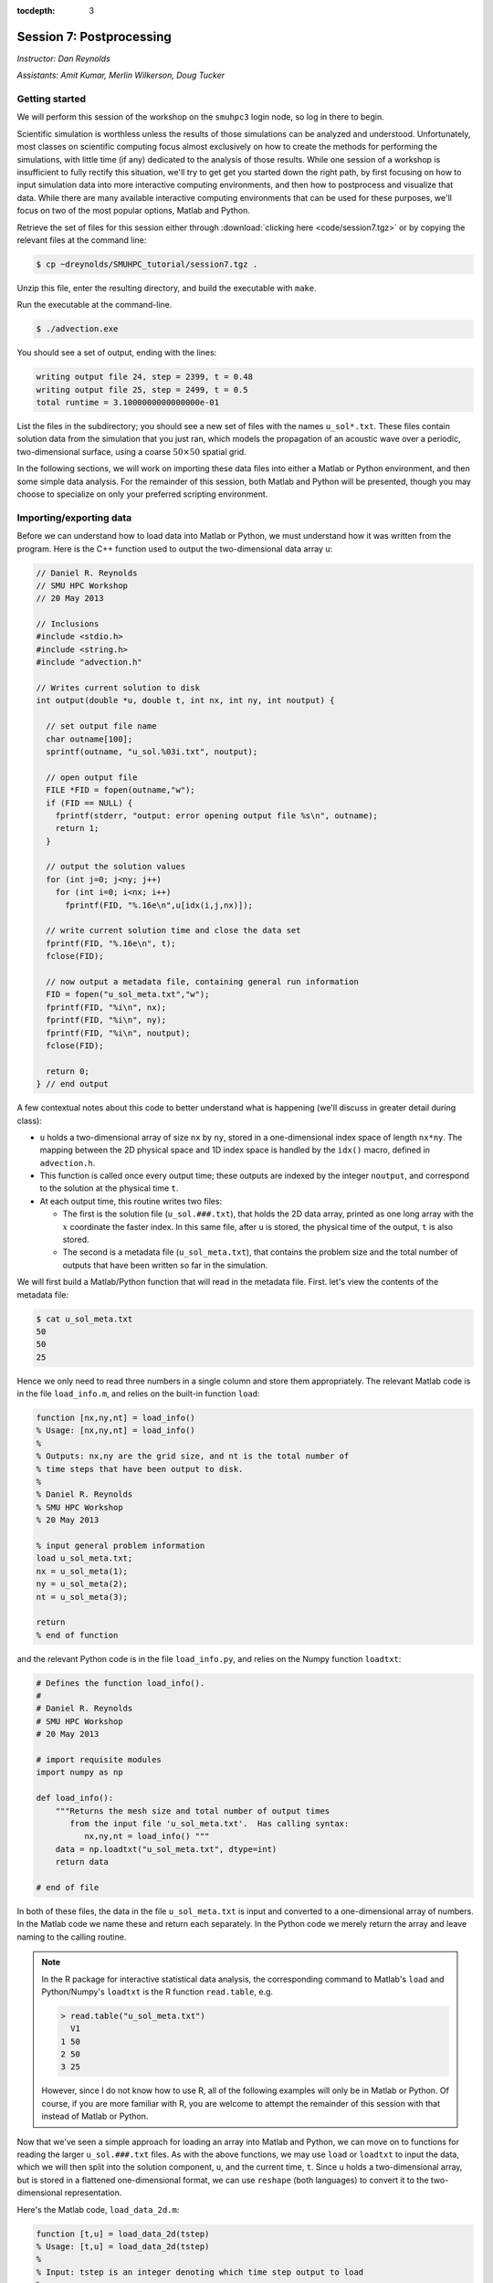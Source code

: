 :tocdepth: 3


.. _session7:

*****************************************************
Session 7: Postprocessing
*****************************************************

*Instructor: Dan Reynolds*

*Assistants: Amit Kumar, Merlin Wilkerson, Doug Tucker*


Getting started
================================================

We will perform this session of the workshop on the ``smuhpc3`` login
node, so log in there to begin.

Scientific simulation is worthless unless the results of those
simulations can be analyzed and understood.  Unfortunately, most
classes on scientific computing focus almost exclusively on how to
create the methods for performing the simulations, with little time
(if any) dedicated to the analysis of those results.  While one
session of a workshop is insufficient to fully rectify this situation,
we'll try to get get you started down the right path, by first
focusing on how to input simulation data into more interactive
computing environments, and then how to postprocess and visualize that
data.  While there are many available interactive computing
environments that can be used for these purposes, we'll focus on two
of the most popular options, Matlab and Python.


Retrieve the set of files for this session either through
:download:`clicking here <code/session7.tgz>` or by copying the
relevant files at the command line:

.. code-block:: bash

   $ cp ~dreynolds/SMUHPC_tutorial/session7.tgz .

Unzip this file, enter the resulting directory, and build the
executable with ``make``.

Run the executable at the command-line.

.. code-block:: bash

   $ ./advection.exe

You should see a set of output, ending with the lines:

.. code-block:: text

   writing output file 24, step = 2399, t = 0.48
   writing output file 25, step = 2499, t = 0.5
   total runtime = 3.1000000000000000e-01

List the files in the subdirectory; you should see a new set of files
with the names ``u_sol*.txt``.  These files contain solution data from
the simulation that you just ran, which models the propagation of an
acoustic wave over a periodic, two-dimensional surface, using a coarse
:math:`50\times 50` spatial grid.

In the following sections, we will work on importing these data files
into either a Matlab or Python environment, and then some simple data
analysis.  For the remainder of this session, both Matlab and Python
will be presented, though you may choose to specialize on only your
preferred scripting environment.




Importing/exporting data
================================================

Before we can understand how to load data into Matlab or Python, we
must understand how it was written from the program.  Here is the C++
function used to output the two-dimensional data array ``u``:

.. code-block:: c++

   // Daniel R. Reynolds
   // SMU HPC Workshop
   // 20 May 2013

   // Inclusions
   #include <stdio.h>
   #include <string.h>
   #include "advection.h"

   // Writes current solution to disk
   int output(double *u, double t, int nx, int ny, int noutput) {

     // set output file name
     char outname[100];
     sprintf(outname, "u_sol.%03i.txt", noutput);

     // open output file
     FILE *FID = fopen(outname,"w");
     if (FID == NULL) {
       fprintf(stderr, "output: error opening output file %s\n", outname);
       return 1;
     }

     // output the solution values 
     for (int j=0; j<ny; j++) 
       for (int i=0; i<nx; i++) 
         fprintf(FID, "%.16e\n",u[idx(i,j,nx)]);

     // write current solution time and close the data set
     fprintf(FID, "%.16e\n", t);
     fclose(FID);
    
     // now output a metadata file, containing general run information
     FID = fopen("u_sol_meta.txt","w");
     fprintf(FID, "%i\n", nx);
     fprintf(FID, "%i\n", ny);
     fprintf(FID, "%i\n", noutput);
     fclose(FID);

     return 0;
   } // end output


A few contextual notes about this code to better understand what is
happening (we'll discuss in greater detail during class):

* ``u`` holds a two-dimensional array of size ``nx`` by ``ny``, stored
  in a one-dimensional index space of length ``nx*ny``.  The mapping
  between the 2D physical space and 1D index space is handled by the
  ``idx()`` macro, defined in ``advection.h``.

* This function is called once every output time; these outputs are
  indexed by the integer ``noutput``, and correspond to the solution
  at the physical time ``t``.

* At each output time, this routine writes two files: 

  * The first is the solution file (``u_sol.###.txt``), that holds the
    2D data array, printed as one long array with the :math:`x`
    coordinate the faster index.  In this same file, after ``u`` is
    stored, the physical time of the output, ``t`` is also stored.

  * The second is a metadata file (``u_sol_meta.txt``), that contains
    the problem size and the total number of outputs that have been
    written so far in the simulation. 


We will first build a Matlab/Python function that will read in the
metadata file.  First. let's view the contents of the metadata file:

.. code-block:: text

   $ cat u_sol_meta.txt 
   50
   50
   25

Hence we only need to read three numbers in a single column and store
them appropriately.  The relevant Matlab code is in the file
``load_info.m``, and relies on the built-in function ``load``: 

.. index:: 
   pair: load_info(); Matlab

.. code-block:: matlab

   function [nx,ny,nt] = load_info()
   % Usage: [nx,ny,nt] = load_info()
   %
   % Outputs: nx,ny are the grid size, and nt is the total number of
   % time steps that have been output to disk.
   %
   % Daniel R. Reynolds
   % SMU HPC Workshop
   % 20 May 2013

   % input general problem information
   load u_sol_meta.txt;
   nx = u_sol_meta(1);
   ny = u_sol_meta(2);
   nt = u_sol_meta(3);
   
   return
   % end of function

and the relevant Python code is in the file ``load_info.py``, and
relies on the Numpy function ``loadtxt``: 

.. index:: 
   pair: load_info(); Python

.. code-block:: python

   # Defines the function load_info().
   #
   # Daniel R. Reynolds
   # SMU HPC Workshop
   # 20 May 2013

   # import requisite modules
   import numpy as np

   def load_info():
       """Returns the mesh size and total number of output times 
          from the input file 'u_sol_meta.txt'.  Has calling syntax:
             nx,ny,nt = load_info() """
       data = np.loadtxt("u_sol_meta.txt", dtype=int)
       return data

   # end of file

In both of these files, the data in the file ``u_sol_meta.txt`` is
input and converted to a one-dimensional array of numbers.  In the
Matlab code we name these and return each separately.  In the Python
code we merely return the array and leave naming to the calling
routine. 

.. note::

   In the R package for interactive statistical data analysis, the
   corresponding command to Matlab's ``load`` and Python/Numpy's
   ``loadtxt`` is the R function ``read.table``, e.g. 

   .. code-block:: text

      > read.table("u_sol_meta.txt")
        V1
      1 50
      2 50
      3 25

   However, since I do not know how to use R, all of the following
   examples will only be in Matlab or Python.  Of course, if you are
   more familiar with R, you are welcome to attempt the remainder of
   this session with that instead of Matlab or Python.

Now that we've seen a simple approach for loading an array into Matlab
and Python, we can move on to functions for reading the larger
``u_sol.###.txt`` files.  As with the above functions, we may use
``load`` or ``loadtxt`` to input the data, which we will then
split into the solution component, ``u``, and the current time,
``t``.  Since ``u`` holds a two-dimensional array, but is stored in a
flattened one-dimensional format, we can use ``reshape`` (both
languages) to convert it to the two-dimensional representation.

Here's the Matlab code, ``load_data_2d.m``:

.. index:: 
   pair: load_data_2d(); Matlab

.. code-block:: matlab

   function [t,u] = load_data_2d(tstep)
   % Usage: [t,u] = load_data_2d(tstep)
   %
   % Input: tstep is an integer denoting which time step output to load
   % 
   % Outputs: t is the physical time, and u is the 2D array containing
   % the result at the requested time step 
   %
   % Daniel R. Reynolds
   % SMU HPC Workshop
   % 20 May 2013
   
   % input general problem information
   [nx,ny,nt] = load_info();
   
   % ensure that tstep is allowable
   if (tstep < 0 || tstep > nt) 
      error('load_data_2d error: illegal tstep')
   end
   
   % set filename string and load as a long 1-dimensional array
   infile = sprintf('u_sol.%03i.txt',tstep);
   data = load(infile);
         
   % separate data array from current time, and reshape data into 2D
   u1D = data(1:end-1);
   t = data(end);
   u = reshape(u1D, [nx, ny]);      
  
   return

and here is the corresponding Python code, ``load_data_2d.py``:

.. index:: 
   pair: load_data_2d(); Python

.. code-block:: python

   # Defines the function load_data_2d().
   #
   # Daniel R. Reynolds
   # SMU HPC Workshop
   # 20 May 2013
   
   # import requisite modules
   import numpy as np
   from load_info import load_info
   
   def load_data_2d(tstep):
       """Returns the solution over the mesh for a given time snapshot.  
          Has calling syntax:
             t,u = load_data_2d(tstep)
          Input: tstep is an integer denoting which time step output to load.
          Outputs: t is the physical time, and u is the 2D array containing 
                   the result at the requested time step."""
   
       # load the parallelism information
       nx,ny,nt = load_info()
   
       # check that tstep is allowed
       if (tstep < 0 or tstep > nt):
           print 'load_data_2d error: illegal tstep!'
           return
   
       # determine data file name and load as a long 1-dimensional array
       infile = 'u_sol.' + repr(tstep).zfill(3) + '.txt' 
       data = np.loadtxt(infile, dtype=np.double)
   
       # separate data array from current time and reshape data into 2D
       u1D = data[:len(data)-1]
       t = data[-1];
       u = np.reshape(u1D, (nx,ny), order='F')
   
       return [t,u]


How these work:

* These routines take as input an integer, ``tstep``, that corresponds
  to the desired time step output file (the ``###`` in the file
  name). 

* They then call the corresponding ``load_info`` function to find out
  the two-dimensional domain size and the total number of time steps
  written to disk, and perform a quick check to see whether ``tstep``
  is an allowable time step index.

* The routine then combines the time step index into a string that
  represents the correct file name (e.g. ``u_sol.006.txt``), and calls
  the relevant ``load`` or ``loadtxt`` routine to input the data.

.. index:: C vs Fortran ordering

* The routine then splits the data into the one-dimensional version of
  ``u`` (called ``u1D``) and ``t``, before reshaping ``u1D`` into a
  two-dimensional version of the solution, before returning the values.

  **Note**: in the Python version, we must specify that the data is
  ordered in "Fortran" style, i.e. that the first index is the fastest
  (as opposed to "C" style, where it is the slowest).  Fortran
  ordering is the default in Matlab, whereas C ordering is the default
  in Python.


These data input routines can be used by Matlab or Python scripts to
first read in the data, before either performing analysis or plotting.

A few general comments on the above approach:

* By storing the values as raw text, these files are larger than
  necessary.  In this example, the files are not too large (~58 KB
  each), but in more realistic simulations it would be preferred to
  store data in a more compressed format.  Two approaches for this are
  to:

  a. Zip each file after it is written to disk, through using library
     routines (e.g. ``libz``, ``libzip``, ``libgzip``), and the
     uncompress them when reading.  If the file is compressed with
     ``gzip``, Numpy's ``loadtxt`` routine will automatically unzip as
     it reads.

  b. Write the data to disk in binary format.

* Performance-wise, it is best to write out data in the
  order in which it is stored in memory during the simulation.  In
  this example, the data is stored with the ``x`` index being the
  fastest, hence the "Fortran" ordering of the data file.

.. index:: HDF5, netCDF

High-quality alternatives to such manual I/O approaches abound.  Two
popular I/O libraries in high-performance computing are `HDF5
<http://www.hdfgroup.org/HDF5/>`_ and `netCDF
<http://www.unidata.ucar.edu/software/netcdf/>`_.  Both of these
libraries have the following benefits over doing things manually:

* Natively output in binary format for smaller file sizes.

* Allow you to output descriptive information in addition to just the
  data (e.g. units of each field, version of the code).

* Allow you to output multiple items to the same file (e.g. density,
  momentum, energy).

* Support parallel computing, allowing many MPI tasks to write to the
  same file.

* Professional visualization utilities typically have readers built-in
  for these file types.

* Have data input utilities in both Matlab and Python:

  * Matlab/HDF5: ``h5create``, ``h5disp``, ``h5info``, ``h5read``,
    ``h5readatt``, ``h5write``, ``h5writeatt``.  All are built into
    Matlab (see `this Matlab help page
    <http://www.mathworks.com/help/matlab/high-level-functions.html>`_
    for information).

  * Matlab/netCDF: although not built into Matlab, there are
    contributed versions of netCDF readers on `Matlab Central
    <http://www.mathworks.com/matlabcentral/fileexchange/15177-netcdf-reader>`_. 

  * Python/HDF5: the Python module ``h5py`` contains a full Pythonic
    interface to the HDF5 data format (`click here for more
    information on h5py <https://code.google.com/p/h5py/>`_).

  * Python/netCDF: the Python module ``netcdf4-python`` contains
    interfaces to the majority of netCDF (`click here for more
    information on netcdf4-python
    <https://code.google.com/p/netcdf4-python/>`_). 




Post-processing 
================================================

We will now use the above data input routines to do some
post-processing of these simulated results.  For this example, we'll
create surface plots of the field ``u``, one for each time step, and
write them to the disk.  Of course, once the data is available in our
preferred scripting environment (Matlab, Python, etc.), we can easily
perform additional data analysis, as will be included in the hands-on
exercise at the end of this session.

As we did earlier, we'll first show the code and then go through the
steps.  You may focus on your preferred computing environment, since
both scripts are functionally equivalent.

First the Matlab code, ``plot_solution.m``:

.. index:: 
   pair: plot_solution(); Matlab

.. code-block:: matlab

   % Plotting script for 2D acoustic wave propagation example
   % simulation.  This script inputs the file u_sol_meta.txt to determine
   % simulation information (grid size and total number of time steps).
   % It then calls load_data_2d() to read the solution data from each
   % time step, plotting the results (and saving them to disk).
   %
   % Daniel R. Reynolds
   % SMU HPC Workshop
   % 20 May 2013
   clear
   
   % input general problem information
   [nx,ny,nt] = load_info();
   
   % loop over time steps
   for tstep = 0:nt
   
      % load time step data
      [t,u] = load_data_2d(tstep);
   
      % plot current solution (and save to disk)
      xvals = linspace(0,1,nx);
      yvals = linspace(0,1,ny);
      h = surf(yvals,xvals,u);
      shading flat
      view([50 44])
      axis([0, 1, 0, 1, -1, 1])
      xlabel('x','FontSize',14), ylabel('y','FontSize',14)
      title(sprintf('u(x,y) at t = %g, mesh = %ix%i',t,nx,ny),'FontSize',14)
      pfile = sprintf('u_surf.%03i.png',tstep);
      saveas(h,pfile);
      
      %disp('pausing: hit enter to continue')
      %pause
   end

and then the Python code, ``plot_solution.py``:

.. index:: 
   pair: plot_solution(); Python

.. code-block:: python

   # Plotting script for 2D acoustic wave propagation example
   # simulation.  This script calls load_info() to determine
   # simulation information (grid size and total number of time steps).
   # It then calls load_data_2d() to read the solution data from each
   # time step, plotting the results (and saving them to disk).
   #
   # Daniel R. Reynolds
   # SMU HPC Workshop
   # 20 May 2013
   
   # import the requisite modules
   from pylab import *
   import numpy as np
   from os import *
   from mpl_toolkits.mplot3d import Axes3D
   from matplotlib import cm
   import matplotlib.pyplot as plt
   from load_info import load_info
   from load_data_2d import load_data_2d
   
   # input general problem information
   nx,ny,nt = load_info()
   
   # iterate over time steps
   for tstep in range(nt+1):
   
       # input solution at this time
       t,u = load_data_2d(tstep)
   
       # set string constants for output plots, current time, mesh size
       pname = 'u_surf.' + repr(tstep).zfill(3) + '.png'
       tstr = repr(round(t,4))
       nxstr = repr(nx)
       nystr = repr(ny)
   
       # set x and y meshgrid objects
       xspan = np.linspace(0.0, 1.0, nx)
       yspan = np.linspace(0.0, 1.0, ny)
       X,Y = np.meshgrid(xspan,yspan)
   
       # plot current solution as a surface, and save to disk
       fig = plt.figure(1)
       ax = fig.add_subplot(111, projection='3d')
       ax.plot_surface(X, Y, u, rstride=1, cstride=1, cmap=cm.jet,
                       linewidth=0, antialiased=True, shade=True)
       ax.set_xlabel('y')
       ax.set_ylabel('x')
       title('u(x,y) at t = ' + tstr + ', mesh = ' + nxstr + 'x' + nystr)
       savefig(pname)
   
       #ion()
       #plt.show()
       #ioff()
       #raw_input('pausing: hit enter to continue')

       plt.close()
   
   # end of script


How these work:

* These first call ``load_info`` to determine the simulation grid size
  and total number of time steps that have been output to disk.

* These then loop over each time step, and:

  * Call ``load_data_2d`` to read the simulation time and solution
    array. 

  * Create arrays for the :math:`x` and :math:`y` coordinates of each
    solution data point.

  * Plot ``u`` at that time step as a 2D surface plot, setting the
    plot labels and title appropriately.

  * Save the plot to disk in files of the form ``u_surf.###.png``.

  * (Commented out) Pause the loop until the user hits "enter".


Run this code as usual, using either Matlab,

.. code-block:: bash

   $ module load matlab
   $ matlab -r plot_solution

or Python,

.. code-block:: bash

   $ module load python-2.7.5
   $ python ./plot_solution.py

You should then see a set of ``.png`` images in the directory:

.. code-block:: bash

   $ ls
   Makefile          plot_solution.m   u_sol.012.txt  u_sol_meta.txt  u_surf.013.png
   advection.cpp     plot_solution.py  u_sol.013.txt  u_surf.000.png  u_surf.014.png
   advection.exe     u_sol.000.txt     u_sol.014.txt  u_surf.001.png  u_surf.015.png
   advection.h       u_sol.001.txt     u_sol.015.txt  u_surf.002.png  u_surf.016.png
   density.txt       u_sol.002.txt     u_sol.016.txt  u_surf.003.png  u_surf.017.png
   initialize.cpp    u_sol.003.txt     u_sol.017.txt  u_surf.004.png  u_surf.018.png
   input.txt         u_sol.004.txt     u_sol.018.txt  u_surf.005.png  u_surf.019.png
   load_data_2d.m    u_sol.005.txt     u_sol.019.txt  u_surf.006.png  u_surf.020.png
   load_data_2d.py   u_sol.006.txt     u_sol.020.txt  u_surf.007.png  u_surf.021.png
   load_data_2d.pyc  u_sol.007.txt     u_sol.021.txt  u_surf.008.png  u_surf.022.png
   load_info.m       u_sol.008.txt     u_sol.022.txt  u_surf.009.png  u_surf.023.png
   load_info.py      u_sol.009.txt     u_sol.023.txt  u_surf.010.png  u_surf.024.png
   load_info.pyc     u_sol.010.txt     u_sol.024.txt  u_surf.011.png  u_surf.025.png
   output.cpp        u_sol.011.txt     u_sol.025.txt  u_surf.012.png



You can view these plots on SMUHPC with the command, e.g.

.. code-block:: bash

   $ display u_surf.009.png

Alternately, you can open them all and cycle through them by
right-clicking and selecting "Next":

.. code-block:: bash

   $ display u_surf.*.png





Advanced visualization
================================================


A few difficulties with using either Matlab or Python for data
visualization include:

* Difficulty dealing with three-dimensional plotting: while slices and
  projections are simple, 3D data sets require much more interactive
  visualization, including isocontour surface plots, moving slices,
  rotating, etc..  

* Difficulty dealing with data output from parallel simulations: you
  need to read in each processor's data file and glue them together
  manually, and such in-core processing is impossible when the data
  sets grow too large.

As a result, there are a variety of high-quality visualization
packages that are designed for interactive 3D visualization, as
discussed below.  None of these are installed on SMUHPC at present,
though all are freely-available and open-source, so if you need/want
one you should make a request to the SMUHPC system administrators.


.. index:: Mayavi

Mayavi
--------------------------------------------------

Mayavi is a Python plotting package designed primarily for interactive
3D visualization. See:

* `Mayavi Documentation <http://code.enthought.com/projects/mayavi/docs/development/html/mayavi/index.html>`_
* `Mayavi Gallery <http://code.enthought.com/projects/mayavi/docs/development/html/mayavi/auto/examples.html>`_


.. index:: VisIt

VisIt
--------------------------------------------------

`VisIt <https://wci.llnl.gov/codes/visit>`_ is an open source
visualization package being developed at `Lawrence Livermore National
Laboratory <http://www.llnl.gov>`_. It is designed for large-scale
visualization problems (i.e. large data sets, rendered in parallel).
VisIt has a GUI interface, as well as a Python interface for
scripting.  See:

* `VisIt Documentation <https://wci.llnl.gov/codes/visit/doc.html>`_
* `VisIt Gallery <https://wci.llnl.gov/codes/visit/gallery.html>`_
* `VisIt Tutorial <http://www.visitusers.org/index.php?title=Short_Tutorial>`_


.. index:: ParaView

ParaView
--------------------------------------------------

Like VisIt, `ParaView <http://www.paraview.org>`_ is another open
source package for large-scale visualization developed at the
U.S. Department of Energy National Labs.  It also has both a GUI
interface and a Python interface for scripting.  See:

* `ParaView Documentation
  <http://www.paraview.org/paraview/help/documentation.html>`_ 
* `ParaView Gallery
  <http://www.paraview.org/paraview/project/imagegallery.php>`_ 




Exercise
================================================

In the set of files for this session, you will find one additional
file that you have not yet used, ``density.txt``.  This is a
snapshot of a three-dimensional cosmological density field at a
redshift of approximately :math:`z = 9`.  Unlike the previous
example, this file contains only the data field itself, with no
auxiliary metadata.  Like the previous example, this data is stored in
a single column, with :math:`x` being the fastest index and :math:`z`
the slowest.  The three-dimensional grid is uniform in each direction,
(i.e. it has size :math:`N\times N\times N`) so the total number of
lines in the file should equal :math:`N^3`. 

Create a Matlab or Python script that accomplishes the following
tasks:

1. Determine the maximum density over the domain, and where it occurs.

2. Determine the minimum density over the domain, and where it occurs.

3. Determine the average density over the domain.

4. Generate the following two-dimensional plots, and save each to disk:
 
   * Slice through the center of the domain parallel to the
     :math:`xy` plane. 

   * Slice through the center of the domain parallel to the
     :math:`xz` plane. 

   * Slice through the center of the domain parallel to the
     :math:`yz` plane. 

   * Plot a projection of the density onto the :math:`xy` plane
     (i.e. add all entries in the :math:`z` direction to collapse the
     3D set to 2D).

   * Plot a projection of the density onto the :math:`xz` plane.

   * Plot a projection of the density onto the :math:`yz` plane.


